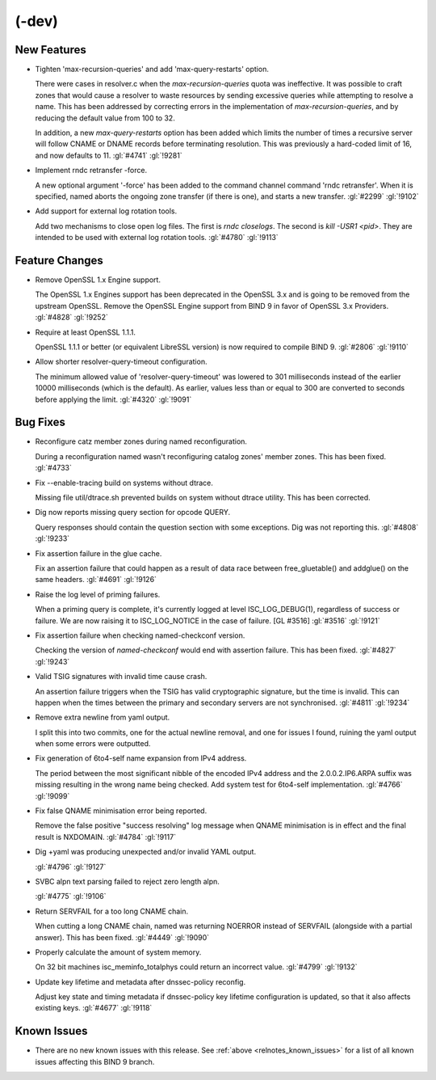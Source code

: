 .. Copyright (C) Internet Systems Consortium, Inc. ("ISC")
..
.. SPDX-License-Identifier: MPL-2.0
..
.. This Source Code Form is subject to the terms of the Mozilla Public
.. License, v. 2.0.  If a copy of the MPL was not distributed with this
.. file, you can obtain one at https://mozilla.org/MPL/2.0/.
..
.. See the COPYRIGHT file distributed with this work for additional
.. information regarding copyright ownership.

(-dev)
------

New Features
~~~~~~~~~~~~

- Tighten 'max-recursion-queries' and add 'max-query-restarts' option.

  There were cases in resolver.c when the `max-recursion-queries` quota
  was ineffective. It was possible to craft zones that would cause a
  resolver to waste resources by sending excessive queries while
  attempting to resolve a name. This has been addressed by correcting
  errors in the implementation of `max-recursion-queries`, and by
  reducing the default value from 100 to 32.

  In addition, a new `max-query-restarts` option has been added which
  limits the number of times a recursive server will follow CNAME or
  DNAME records before terminating resolution. This was previously a
  hard-coded limit of 16, and now defaults to 11.   :gl:`#4741`
  :gl:`!9281`

- Implement rndc retransfer -force.

  A new optional argument '-force' has been added to the command channel
  command 'rndc retransfer'. When it is specified, named aborts the
  ongoing zone transfer (if there is one), and starts a new transfer.
  :gl:`#2299` :gl:`!9102`

- Add support for external log rotation tools.

  Add two mechanisms to close open log files.  The first is `rndc
  closelogs`.  The second is `kill -USR1 <pid>`. They are intended to be
  used with external log rotation tools. :gl:`#4780` :gl:`!9113`

Feature Changes
~~~~~~~~~~~~~~~

- Remove OpenSSL 1.x Engine support.

  The OpenSSL 1.x Engines support has been deprecated in the OpenSSL 3.x
  and is going to be removed from the upstream OpenSSL.  Remove the
  OpenSSL Engine support from BIND 9 in favor of OpenSSL 3.x Providers.
  :gl:`#4828` :gl:`!9252`

- Require at least OpenSSL 1.1.1.

  OpenSSL 1.1.1 or better (or equivalent LibreSSL version) is now
  required to compile BIND 9. :gl:`#2806` :gl:`!9110`

- Allow shorter resolver-query-timeout configuration.

  The minimum allowed value of 'resolver-query-timeout' was lowered to
  301 milliseconds instead of the earlier 10000 milliseconds (which is
  the default). As earlier, values less than or equal to 300 are
  converted to seconds before applying the limit. :gl:`#4320`
  :gl:`!9091`

Bug Fixes
~~~~~~~~~

- Reconfigure catz member zones during named reconfiguration.

  During a reconfiguration named wasn't reconfiguring catalog zones'
  member zones. This has been fixed. :gl:`#4733`

- Fix --enable-tracing build on systems without dtrace.

  Missing file util/dtrace.sh prevented builds on system without dtrace
  utility. This has been corrected.

- Dig now reports missing query section for opcode QUERY.

  Query responses should contain the question section with some
  exceptions.  Dig was not reporting this. :gl:`#4808` :gl:`!9233`

- Fix assertion failure in the glue cache.

  Fix an assertion failure that could happen as a result of data race
  between free_gluetable() and addglue() on the same headers.
  :gl:`#4691` :gl:`!9126`

- Raise the log level of priming failures.

  When a priming query is complete, it's currently logged at level
  ISC_LOG_DEBUG(1), regardless of success or failure. We are now raising
  it to ISC_LOG_NOTICE in the case of failure. [GL #3516] :gl:`#3516`
  :gl:`!9121`

- Fix assertion failure when checking named-checkconf version.

  Checking the version of `named-checkconf` would end with assertion
  failure.  This has been fixed. :gl:`#4827` :gl:`!9243`

- Valid TSIG signatures with invalid time cause crash.

  An assertion failure triggers when the TSIG has valid cryptographic
  signature, but the time is invalid. This can happen when the times
  between the primary and secondary servers are not synchronised.
  :gl:`#4811` :gl:`!9234`

- Remove extra newline from yaml output.

  I split this into two commits, one for the actual newline removal, and
  one for issues I found, ruining the yaml output when some errors were
  outputted.

- Fix generation of 6to4-self name expansion from IPv4 address.

  The period between the most significant nibble of the encoded IPv4
  address and the 2.0.0.2.IP6.ARPA suffix was missing resulting in the
  wrong name being checked. Add system test for 6to4-self
  implementation. :gl:`#4766` :gl:`!9099`

- Fix false QNAME minimisation error being reported.

  Remove the false positive "success resolving" log message when QNAME
  minimisation is in effect and the final result is NXDOMAIN.
  :gl:`#4784` :gl:`!9117`

- Dig +yaml was producing unexpected and/or invalid YAML output.

  :gl:`#4796` :gl:`!9127`

- SVBC alpn text parsing failed to reject zero length alpn.

  :gl:`#4775` :gl:`!9106`

- Return SERVFAIL for a too long CNAME chain.

  When cutting a long CNAME chain, named was returning NOERROR  instead
  of SERVFAIL (alongside with a partial answer). This has been fixed.
  :gl:`#4449` :gl:`!9090`

- Properly calculate the amount of system memory.

  On 32 bit machines isc_meminfo_totalphys could return an incorrect
  value. :gl:`#4799` :gl:`!9132`

- Update key lifetime and metadata after dnssec-policy reconfig.

  Adjust key state and timing metadata if dnssec-policy key lifetime
  configuration is updated, so that it also affects existing keys.
  :gl:`#4677` :gl:`!9118`

Known Issues
~~~~~~~~~~~~

- There are no new known issues with this release. See :ref:`above
  <relnotes_known_issues>` for a list of all known issues affecting this
  BIND 9 branch.
